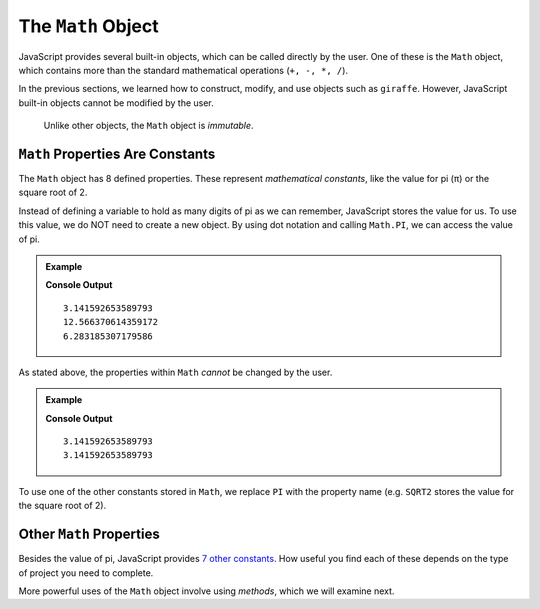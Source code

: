 The ``Math`` Object
====================

JavaScript provides several built-in objects, which can be called directly by
the user. One of these is the ``Math`` object, which contains more than the
standard mathematical operations (``+, -, *, /``).

In the previous sections, we learned how to construct, modify, and use objects
such as ``giraffe``. However, JavaScript built-in objects cannot be modified
by the user.

   Unlike other objects, the ``Math`` object is *immutable*.

``Math`` Properties Are Constants
----------------------------------

The ``Math`` object has 8 defined properties. These represent *mathematical
constants*, like the value for pi (π) or the square root of 2.

Instead of defining a variable to hold as many digits of pi as we can remember,
JavaScript stores the value for us. To use this value, we do NOT need to
create a new object. By using dot notation and calling ``Math.PI``, we can
access the value of pi.

.. admonition:: Example

   .. sourcecode:: js
      :linenos:

      console.log(Math.PI);
      console.log(Math.PI*4);
      console.log(Math.PI + Math.PI);

   **Console Output**
   ::

      3.141592653589793
      12.566370614359172
      6.283185307179586

As stated above, the properties within ``Math`` *cannot* be changed by the
user.

.. admonition:: Example

   .. sourcecode:: js
      :linenos:

      console.log(Math.PI);

      Math.PI = 1234;

      console.log(Math.PI);

   **Console Output**
   ::

      3.141592653589793
      3.141592653589793

To use one of the other constants stored in ``Math``, we replace ``PI`` with
the property name (e.g. ``SQRT2`` stores the value for the square root of 2).

Other ``Math`` Properties
--------------------------

Besides the value of pi, JavaScript provides `7 other constants <https://www.w3schools.com/jsref/jsref_obj_math.asp>`__.
How useful you find each of these depends on the type of project you need to
complete.

More powerful uses of the ``Math`` object involve using *methods*, which we
will examine next.
